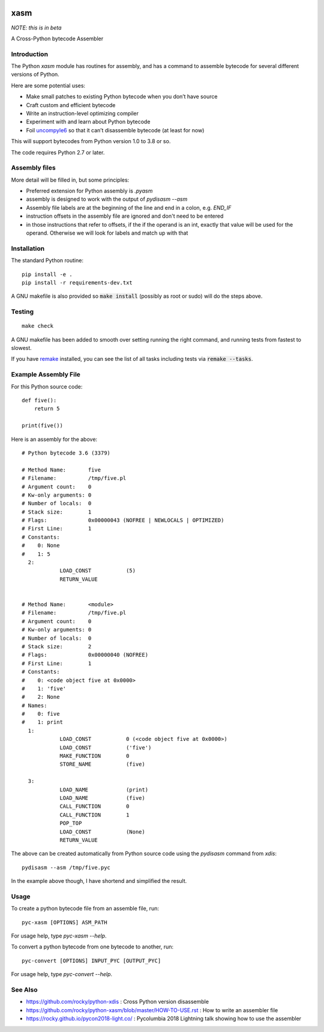 |Pypi Installs| |Latest Version| |Supported Python Versions|

xasm
====

*NOTE: this is in beta*

A Cross-Python bytecode Assembler


Introduction
------------

The Python `xasm` module has routines for assembly, and has a command to
assemble bytecode for several different versions of Python.

Here are some potential uses:

* Make small patches to existing Python bytecode when you don’t have source
* Craft custom and efficient bytecode
* Write an instruction-level optimizing compiler
* Experiment with and learn about Python bytecode
* Foil uncompyle6_ so that it can’t disassemble bytecode (at least for now)

This will support bytecodes from Python version 1.0 to 3.8 or so.

The code requires Python 2.7 or later.

Assembly files
--------------

More detail will be filled in, but some principles:

* Preferred extension for Python assembly is `.pyasm`
* assembly is designed to work with the output of `pydisasm --asm`
* Assembly file labels are at the beginning of the line
  and end in a colon, e.g. `END_IF`
* instruction offsets in the assembly file are ignored and don't need
  to be entered
* in those instructions that refer to offsets, if the if the
  operand is an int, exactly that value will be used for the operand. Otherwise
  we will look for labels and match up with that


Installation
------------

The standard Python routine:

::

    pip install -e .
    pip install -r requirements-dev.txt

A GNU makefile is also provided so :code:`make install` (possibly as root or
sudo) will do the steps above.


Testing
-------

::

   make check

A GNU makefile has been added to smooth over setting running the right
command, and running tests from fastest to slowest.

If you have remake_ installed, you can see the list of all tasks
including tests via :code:`remake --tasks`.


Example Assembly File
---------------------

For this Python source code:

::

    def five():
        return 5

    print(five())

Here is an assembly for the above:

::

    # Python bytecode 3.6 (3379)

    # Method Name:       five
    # Filename:          /tmp/five.pl
    # Argument count:    0
    # Kw-only arguments: 0
    # Number of locals:  0
    # Stack size:        1
    # Flags:             0x00000043 (NOFREE | NEWLOCALS | OPTIMIZED)
    # First Line:        1
    # Constants:
    #    0: None
    #    1: 5
      2:
                LOAD_CONST           (5)
                RETURN_VALUE


    # Method Name:       <module>
    # Filename:          /tmp/five.pl
    # Argument count:    0
    # Kw-only arguments: 0
    # Number of locals:  0
    # Stack size:        2
    # Flags:             0x00000040 (NOFREE)
    # First Line:        1
    # Constants:
    #    0: <code object five at 0x0000>
    #    1: 'five'
    #    2: None
    # Names:
    #    0: five
    #    1: print
      1:
                LOAD_CONST           0 (<code object five at 0x0000>)
                LOAD_CONST           ('five')
                MAKE_FUNCTION        0
                STORE_NAME           (five)

      3:
                LOAD_NAME            (print)
                LOAD_NAME            (five)
                CALL_FUNCTION        0
                CALL_FUNCTION        1
                POP_TOP
                LOAD_CONST           (None)
                RETURN_VALUE


The above can be created automatically from Python source code using the `pydisasm`
command from `xdis`:

::

    pydisasm --asm /tmp/five.pyc

In the example above though, I have shortend and simplified the result.


Usage
-----

To create a python bytecode file from an assemble file, run:

::

   pyc-xasm [OPTIONS] ASM_PATH


For usage help, type  `pyc-xasm --help`.


To convert a python bytecode from one bytecode to another, run:

::

   pyc-convert [OPTIONS] INPUT_PYC [OUTPUT_PYC]


For usage help, type  `pyc-convert --help`.


See Also
--------

* https://github.com/rocky/python-xdis : Cross Python version disassemble
* https://github.com/rocky/python-xasm/blob/master/HOW-TO-USE.rst : How to write an assembler file
* https://rocky.github.io/pycon2018-light.co/ : Pycolumbia 2018 Lightning talk showing how to use the assembler


.. _uncompyle6: https://github.com/rocky/python-uncompyle6
.. |Latest Version| image:: https://badge.fury.io/py/xasm.svg
		 :target: https://badge.fury.io/py/xasm
.. |Pypi Installs| image:: https://pepy.tech/badge/xasm
.. |Supported Python Versions| image:: https://img.shields.io/pypi/pyversions/xasm.svg
.. _remake: http://bashdb.sf.net/remake
